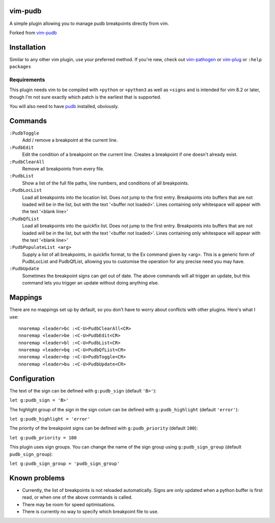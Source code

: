 vim-pudb
========

A simple plugin allowing you to manage pudb breakpoints directly from vim.

Forked from `vim-pudb`_

.. _vim-pudb: https://github.com/KangOl/vim-pudb


Installation
============

Similar to any other vim plugin, use your preferred method. If you're new, check
out `vim-pathogen`_ or `vim-plug`_ or ``:help packages``

.. _vim-pathogen: https://github.com/tpope/vim-pathogen#readme
.. _vim-plug: https://github.com/junegunn/vim-plug


Requirements
------------

This plugin needs vim to be compiled with ``+python`` or ``+python3`` as well as
``+signs`` and is intended for vim 8.2 or later, though I'm not sure exactly
which patch is the earliest that is supported.

You will also need to have `pudb`_ installed, obviously.

.. _pudb: https://pypi.org/project/pudb/


Commands
========

``:PudbToggle``
    Add / remove a breakpoint at the current line.

``:PudbEdit``
    Edit the condition of a breakpoint on the current line. Creates a
    breakpoint if one doesn't already exist.

``:PudbClearAll``
    Remove all breakpoints from every file.

``:PudbList``
    Show a list of the full file paths, line numbers, and conditions of all
    breakpoints.

``:PudbLocList``
    Load all breakpoints into the location list. Does not jump to the first
    entry. Breakpoints into buffers that are not loaded will be in the list, but
    with the text '<buffer not loaded>'. Lines containing only whitespace
    will appear with the text '<blank line>'

``:PudbQfList``
    Load all breakpoints into the quickfix list. Does not jump to the first
    entry. Breakpoints into buffers that are not loaded will be in the list, but
    with the text '<buffer not loaded>'. Lines containing only whitespace
    will appear with the text '<blank line>'

``:PudbPopulateList <arg>``
    Supply a list of all breakpoints, in quickfix format, to the Ex command
    given by <arg>. This is a generic form of PudbLocList and PudbQfList,
    allowing you to customise the operation for any precise need you may have.

``:PudbUpdate``
    Sometimes the breakpoint signs can get out of date. The above commands will
    all trigger an update, but this command lets you trigger an update without
    doing anything else.


Mappings
========

There are no mappings set up by default, so you don't have to worry about
conflicts with other plugins. Here's what I use:

::

    nnoremap <leader>bc :<C-U>PudbClearAll<CR>
    nnoremap <leader>be :<C-U>PudbEdit<CR>
    nnoremap <leader>bl :<C-U>PudbList<CR>
    nnoremap <leader>bq :<C-U>PudbQfList<CR>
    nnoremap <leader>bp :<C-U>PudbToggle<CR>
    nnoremap <leader>bu :<C-U>PudbUpdate<CR>


Configuration
=============

The text of the sign can be defined with ``g:pudb_sign`` (default ``'B>'``):

``let g:pudb_sign = 'B>'``

The highlight group of the sign in the sign colum can be defined with
``g:pudb_highlight`` (default ``'error'``):

``let g:pudb_highlight = 'error'``

The priority of the breakpoint signs can be defined with ``g:pudb_priority``
(default ``100``):

``let g:pudb_priority = 100``

This plugin uses sign groups. You can change the name of the sign group using
``g:pudb_sign_group`` (default ``pudb_sign_group``):

``let g:pudb_sign_group = 'pudb_sign_group'``


Known problems
==============

- Currently, the list of breakpoints is not reloaded automatically. Signs are
  only updated when a python buffer is first read, or when one of the above
  commands is called.
- There may be room for speed optimisations.
- There is currently no way to specify which breakpoint file to use.
